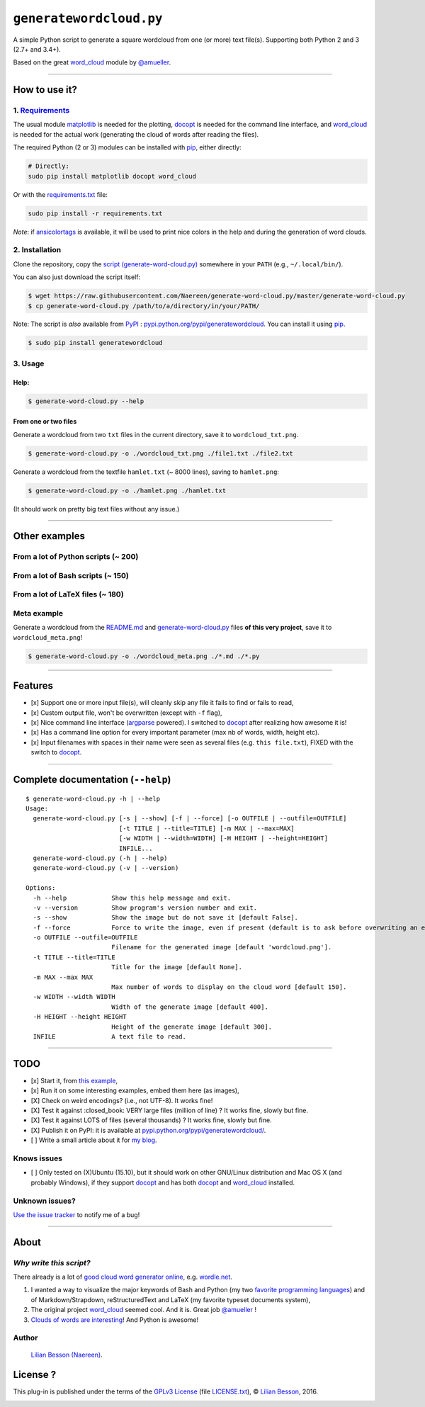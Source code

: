 ``generatewordcloud.py``
========================

A simple Python script to generate a square wordcloud from one (or more) text file(s).
Supporting both Python 2 and 3 (2.7+ and 3.4+).
|generatewordcloud in pypi|

|generate-word-cloud example meta|

Based on the great `word\_cloud <https://github.com/amueller/word_cloud/>`__ module by `@amueller <https://github.com/amueller/>`__.

--------------

How to use it?
--------------

1. `Requirements <requirements.txt>`__
~~~~~~~~~~~~~~~~~~~~~~~~~~~~~~~~~~~~~~

The usual module `matplotlib <http://matplotlib.org/>`__ is needed for the plotting,
`docopt <https://github.com/docopt/docopt>`__ is needed for the command line interface,
and `word\_cloud <https://github.com/amueller/word_cloud/>`__ is needed for the actual work (generating the cloud of words after reading the files).

The required Python (2 or 3) modules can be installed with `pip <http://pip.readthedocs.io/>`__, either directly:

.. code:: bash

    # Directly:
    sudo pip install matplotlib docopt word_cloud

Or with the `requirements.txt <requirements.txt>`__ file:

.. code:: bash

    sudo pip install -r requirements.txt


*Note*: if `ansicolortags <https://pypi.python.org/pypi/ansicolortags>`__ is
available, it will be used to print nice colors in the help and during the generation of word clouds.


2. Installation
~~~~~~~~~~~~~~~

Clone the repository, copy the `script (generate-word-cloud.py) <./generate-word-cloud.py>`__ somewhere in your ``PATH`` (e.g., ``~/.local/bin/``).

You can also just download the script itself:

.. code:: bash

    $ wget https://raw.githubusercontent.com/Naereen/generate-word-cloud.py/master/generate-word-cloud.py
    $ cp generate-word-cloud.py /path/to/a/directory/in/your/PATH/


Note: The script is *also* available from `PyPI <https://pypi.python.org/pypi/>`__ : `pypi.python.org/pypi/generatewordcloud <https://pypi.python.org/pypi/generatewordcloud>`_.
You can install it using `pip <http://www.pip-installer.org/>`__.

.. code:: bash

    $ sudo pip install generatewordcloud


|PyPI version|
|PyPI license|
|PyPI format|
|PyPI pyversions|
|PyPI implementation|
|PyPI status|


3. Usage
~~~~~~~~

Help:
^^^^^

.. code:: bash

    $ generate-word-cloud.py --help

From one or two files
^^^^^^^^^^^^^^^^^^^^^

Generate a wordcloud from two ``txt`` files in the current directory,
save it to ``wordcloud_txt.png``.

.. code:: bash

    $ generate-word-cloud.py -o ./wordcloud_txt.png ./file1.txt ./file2.txt

Generate a wordcloud from the textfile ``hamlet.txt`` (~ 8000 lines),
saving to ``hamlet.png``:

.. code:: bash

    $ generate-word-cloud.py -o ./hamlet.png ./hamlet.txt

|generate-word-cloud example hamlet|

(It should work on pretty big text files without any issue.)

--------------

Other examples
--------------

From a lot of Python scripts (~ 200)
~~~~~~~~~~~~~~~~~~~~~~~~~~~~~~~~~~~~

|generate-word-cloud example python|

From a lot of Bash scripts (~ 150)
~~~~~~~~~~~~~~~~~~~~~~~~~~~~~~~~~~

|generate-word-cloud example bash|

From a lot of LaTeX files (~ 180)
~~~~~~~~~~~~~~~~~~~~~~~~~~~~~~~~~

|generate-word-cloud example LaTeX|

Meta example
~~~~~~~~~~~~

Generate a wordcloud from the `README.md <./README.md>`__ and
`generate-word-cloud.py <./generate-word-cloud.py>`__ files **of this
very project**, save it to ``wordcloud_meta.png``!

.. code:: bash

    $ generate-word-cloud.py -o ./wordcloud_meta.png ./*.md ./*.py

|generate-word-cloud example meta|

--------------

Features
--------

-  [x] Support one or more input file(s), will cleanly skip any file it
   fails to find or fails to read,
-  [x] Custom output file, won't be overwritten (except with ``-f``
   flag),
-  [x] Nice command line interface
   (`argparse <https://docs.python.org/2.7/library/argparse.html>`__
   powered). I switched to `docopt <https://github.com/docopt/docopt>`__
   after realizing how awesome it is!
-  [x] Has a command line option for every important parameter (max nb
   of words, width, height etc).
-  [x] Input filenames with spaces in their name were seen as several
   files (e.g. ``this file.txt``), FIXED with the switch to
   `docopt <https://github.com/docopt/docopt>`__.

--------------

Complete documentation (``--help``)
-----------------------------------

::

    $ generate-word-cloud.py -h | --help
    Usage:
      generate-word-cloud.py [-s | --show] [-f | --force] [-o OUTFILE | --outfile=OUTFILE]
                             [-t TITLE | --title=TITLE] [-m MAX | --max=MAX]
                             [-w WIDTH | --width=WIDTH] [-H HEIGHT | --height=HEIGHT]
                             INFILE...
      generate-word-cloud.py (-h | --help)
      generate-word-cloud.py (-v | --version)

    Options:
      -h --help            Show this help message and exit.
      -v --version         Show program's version number and exit.
      -s --show            Show the image but do not save it [default False].
      -f --force           Force to write the image, even if present (default is to ask before overwriting an existing file) [default False].
      -o OUTFILE --outfile=OUTFILE
                           Filename for the generated image [default 'wordcloud.png'].
      -t TITLE --title=TITLE
                           Title for the image [default None].
      -m MAX --max MAX
                           Max number of words to display on the cloud word [default 150].
      -w WIDTH --width WIDTH
                           Width of the generate image [default 400].
      -H HEIGHT --height HEIGHT
                           Height of the generate image [default 300].
      INFILE               A text file to read.

--------------

TODO
----

-  [x] Start it, from `this example <https://github.com/amueller/word_cloud/blob/master/examples/simple.py>`__,
-  [x] Run it on some interesting examples, embed them here (as images),
-  [X] Check on weird encodings? (i.e., not UTF-8). It works fine!
-  [X] Test it against :closed\_book: VERY large files (million of line)
   ? It works fine, slowly but fine.
-  [X] Test it against LOTS of files (several thousands) ? It
   works fine, slowly but fine.
-  [X] Publish it on PyPI: it is available at `pypi.python.org/pypi/generatewordcloud/ <https://pypi.python.org/pypi/generatewordcloud/>`_.
-  [ ] Write a small article about it for `my blog <http://perso.crans.org/besson/>`__.

Knows issues
~~~~~~~~~~~~

-  [ ] Only tested on (X)Ubuntu (15.10), but it should work on other
   GNU/Linux distribution and Mac OS X (and probably Windows), if they
   support `docopt <https://github.com/docopt/docopt>`__ and has both
   `docopt <https://github.com/docopt/docopt>`__ and
   `word\_cloud <https://github.com/amueller/word_cloud/>`__ installed.

**Unknown issues?**
~~~~~~~~~~~~~~~~~~~

`Use the issue tracker <https://github.com/Naereen/generate-word-cloud.py/issues/new>`__ to notify me of a bug!

--------------

About
-----

*Why write this script?*
~~~~~~~~~~~~~~~~~~~~~~~~

There already is a lot of `good cloud word generator online <https://duckduckgo.com/?q=cloud+word+generator&ia=web>`__, e.g. `wordle.net <http://www.wordle.net/>`__.

#. I wanted a way to visualize the major keywords of Bash and Python (my
   two `favorite programming languages <https://wakatime.com/@lbesson>`__) and of Markdown/Strapdown, reStructuredText and LaTeX (my favorite typeset documents system),
#. The original project `word\_cloud <https://github.com/amueller/word_cloud/>`__ seemed cool. And it is. Great job
   `@amueller <https://github.com/amueller/>`__ !
#. `Clouds of words are interesting <https://www.academia.edu/20224642/>`__! And Python is awesome!

Author
~~~~~~

    `Lilian Besson (Naereen) <https://github.com/Naereen/>`__.

License ? |GitHub license|
--------------------------

This plug-in is published under the terms of the `GPLv3 License <http://www.gnu.org/licenses/gpl.html>`__ (file `LICENSE.txt <LICENSE.txt>`__), © `Lilian Besson <https://GitHub.com/Naereen>`__, 2016.

|Maintenance|
|Ask Me Anything !|
|Analytics|
|made-with-python|

|ForTheBadge uses-badges|
|ForTheBadge uses-git|

|ForTheBadge built-with-love|


.. |generatewordcloud in pypi| image:: https://img.shields.io/pypi/v/generatewordcloud.svg
   :target: https://pypi.python.org/pypi/generatewordcloud
.. |PyPI version| image:: https://img.shields.io/pypi/v/generatewordcloud.svg
   :target: https://pypi.python.org/pypi/generatewordcloud/
.. |PyPI license| image:: https://img.shields.io/pypi/l/generatewordcloud.svg
   :target: https://pypi.python.org/pypi/generatewordcloud/
.. |PyPI format| image:: https://img.shields.io/pypi/format/generatewordcloud.svg
   :target: https://pypi.python.org/pypi/generatewordcloud/
.. |PyPI pyversions| image:: https://img.shields.io/pypi/pyversions/generatewordcloud.svg
   :target: https://pypi.python.org/pypi/generatewordcloud/
.. |PyPI implementation| image:: https://img.shields.io/pypi/implementation/generatewordcloud.svg
   :target: https://pypi.python.org/pypi/generatewordcloud/
.. |PyPI status| image:: https://img.shields.io/pypi/status/generatewordcloud.svg
   :target: https://pypi.python.org/pypi/generatewordcloud/
.. |generate-word-cloud example meta| image:: https://github.com/Naereen/generate-word-cloud.py/raw/master/wordcloud_meta.png
.. |generate-word-cloud example hamlet| image:: https://github.com/Naereen/generate-word-cloud.py/raw/master/wordcloud_hamlet.png
.. |generate-word-cloud example python| image:: https://github.com/Naereen/generate-word-cloud.py/raw/master/wordcloud_python.png
.. |generate-word-cloud example bash| image:: https://github.com/Naereen/generate-word-cloud.py/raw/master/wordcloud_bash.png
.. |generate-word-cloud example LaTeX| image:: https://github.com/Naereen/generate-word-cloud.py/raw/master/wordcloud_latex.png
.. |GitHub license| image:: https://img.shields.io/github/license/Naereen/generate-word-cloud.py.svg
   :target: https://github.com/Naereen/generate-word-cloud.py/blob/master/LICENSE
.. |Maintenance| image:: https://img.shields.io/badge/Maintained%3F-yes-green.svg
   :target: https://GitHub.com/Naereen/generate-word-cloud.py/graphs/commit-activity
.. |Ask Me Anything !| image:: https://img.shields.io/badge/Ask%20me-anything-1abc9c.svg
   :target: https://GitHub.com/Naereen/ama
.. |Analytics| image:: https://ga-beacon.appspot.com/UA-38514290-17/github.com/Naereen/generate-word-cloud.py/README.md?pixel
   :target: https://GitHub.com/Naereen/generate-word-cloud.py/
.. |made-with-python| image:: https://img.shields.io/badge/Made%20with-Python-1f425f.svg
   :target: https://www.python.org/
.. |ForTheBadge uses-badges| image:: http://ForTheBadge.com/images/badges/uses-badges.svg
   :target: http://ForTheBadge.com
.. |ForTheBadge uses-git| image:: http://ForTheBadge.com/images/badges/uses-git.svg
   :target: https://GitHub.com/
.. |ForTheBadge built-with-love| image:: http://ForTheBadge.com/images/badges/built-with-love.svg
   :target: https://GitHub.com/Naereen/
